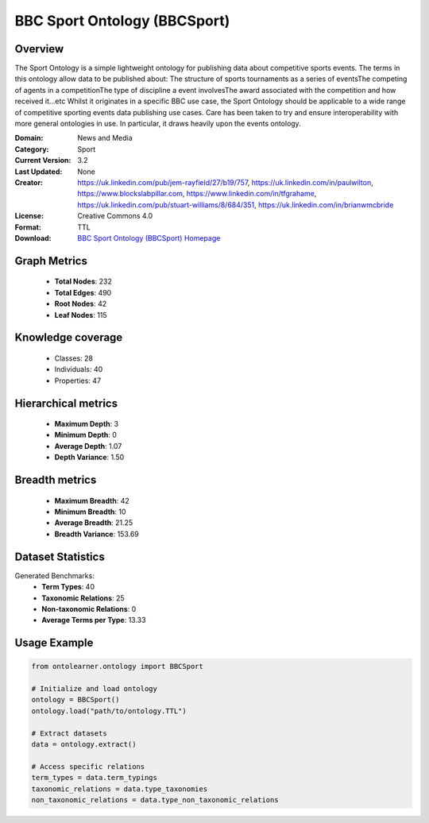 BBC Sport Ontology (BBCSport)
========================================================================================================================

Overview
--------
The Sport Ontology is a simple lightweight ontology for publishing data about competitive sports events.
The terms in this ontology allow data to be published about:
The structure of sports tournaments as a series of eventsThe competing of agents in a competitionThe type
of discipline a event involvesThe award associated with the competition and how received it...etc
Whilst it originates in a specific BBC use case, the Sport Ontology should be applicable
to a wide range of competitive sporting events data publishing use cases.
Care has been taken to try and ensure interoperability with more general ontologies in use.
In particular, it draws heavily upon the events ontology.

:Domain: News and Media
:Category: Sport
:Current Version: 3.2
:Last Updated: None
:Creator: https://uk.linkedin.com/pub/jem-rayfield/27/b19/757, https://uk.linkedin.com/in/paulwilton, https://www.blockslabpillar.com, https://www.linkedin.com/in/tfgrahame, https://uk.linkedin.com/pub/stuart-williams/8/684/351, https://uk.linkedin.com/in/brianwmcbride
:License: Creative Commons 4.0
:Format: TTL
:Download: `BBC Sport Ontology (BBCSport) Homepage <https://www.bbc.co.uk/ontologies/sport-ontology>`_

Graph Metrics
-------------
    - **Total Nodes**: 232
    - **Total Edges**: 490
    - **Root Nodes**: 42
    - **Leaf Nodes**: 115

Knowledge coverage
------------------
    - Classes: 28
    - Individuals: 40
    - Properties: 47

Hierarchical metrics
--------------------
    - **Maximum Depth**: 3
    - **Minimum Depth**: 0
    - **Average Depth**: 1.07
    - **Depth Variance**: 1.50

Breadth metrics
------------------
    - **Maximum Breadth**: 42
    - **Minimum Breadth**: 10
    - **Average Breadth**: 21.25
    - **Breadth Variance**: 153.69

Dataset Statistics
------------------
Generated Benchmarks:
    - **Term Types**: 40
    - **Taxonomic Relations**: 25
    - **Non-taxonomic Relations**: 0
    - **Average Terms per Type**: 13.33

Usage Example
-------------
.. code-block:: python

    from ontolearner.ontology import BBCSport

    # Initialize and load ontology
    ontology = BBCSport()
    ontology.load("path/to/ontology.TTL")

    # Extract datasets
    data = ontology.extract()

    # Access specific relations
    term_types = data.term_typings
    taxonomic_relations = data.type_taxonomies
    non_taxonomic_relations = data.type_non_taxonomic_relations
